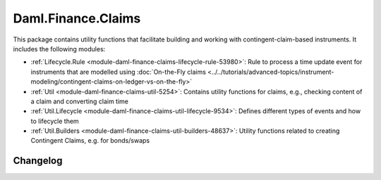 .. Copyright (c) 2023 Digital Asset (Switzerland) GmbH and/or its affiliates. All rights reserved.
.. SPDX-License-Identifier: Apache-2.0

Daml.Finance.Claims
###################

This package contains utility functions that facilitate building and working with
contingent-claim-based instruments. It includes the following modules:

- :ref:`Lifecycle.Rule <module-daml-finance-claims-lifecycle-rule-53980>`:
  Rule to process a time update event for instruments that are modelled using
  :doc:`On-the-Fly claims <../../tutorials/advanced-topics/instrument-modeling/contingent-claims-on-ledger-vs-on-the-fly>`
- :ref:`Util <module-daml-finance-claims-util-5254>`:
  Contains utility functions for claims, e.g., checking content of a claim and converting claim
  time
- :ref:`Util.Lifecycle <module-daml-finance-claims-util-lifecycle-9534>`:
  Defines different types of events and how to lifecycle them
- :ref:`Util.Builders <module-daml-finance-claims-util-builders-48637>`:
  Utility functions related to creating Contingent Claims, e.g. for bonds/swaps

Changelog
*********
